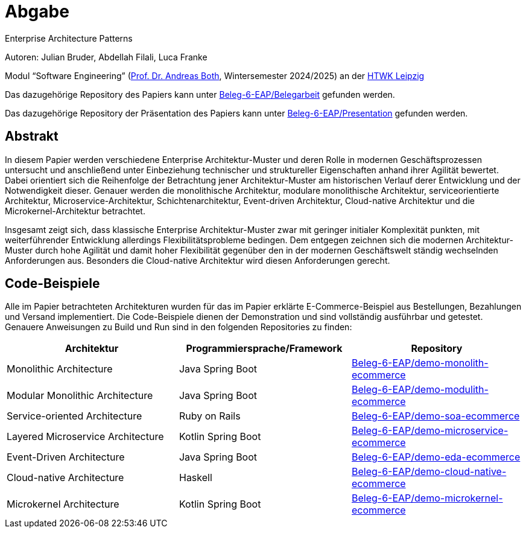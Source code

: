 
= Abgabe 

Enterprise Architecture Patterns

Autoren: Julian Bruder, Abdellah Filali, Luca Franke

Modul “Software Engineering” (https://wse-research.org/team/anbo[Prof. Dr. Andreas Both], Wintersemester 2024/2025) an der https://www.htwk-leipzig.de/[HTWK Leipzig]

Das dazugehörige Repository des Papiers kann unter https://github.com/Beleg-6-EAP/Belegarbeit[Beleg-6-EAP/Belegarbeit] gefunden werden.

Das dazugehörige Repository der Präsentation des Papiers kann unter https://github.com/Beleg-6-EAP/Presentation[Beleg-6-EAP/Presentation] gefunden werden.

== Abstrakt

In diesem Papier werden verschiedene Enterprise Architektur-Muster und deren Rolle in modernen Geschäftsprozessen untersucht
und anschließend unter Einbeziehung technischer und struktureller Eigenschaften anhand ihrer Agilität bewertet.
Dabei orientiert sich die Reihenfolge der Betrachtung jener Architektur-Muster am historischen Verlauf derer Entwicklung und der Notwendigkeit dieser.
Genauer werden die monolithische Architektur, modulare monolithische Architektur, serviceorientierte Architektur, Microservice-Architektur, Schichtenarchitektur,
Event-driven Architektur, Cloud-native Architektur und die Microkernel-Architektur betrachtet.

Insgesamt zeigt sich, dass klassische Enterprise Architektur-Muster zwar mit geringer initialer Komplexität punkten,
mit weiterführender Entwicklung allerdings Flexibilitätsprobleme bedingen.
Dem entgegen zeichnen sich die modernen Architektur-Muster durch hohe Agilität und damit hoher Flexibilität gegenüber den in der modernen Geschäftswelt ständig
wechselnden Anforderungen aus.
Besonders die Cloud-native Architektur wird diesen Anforderungen gerecht.

== Code-Beispiele

Alle im Papier betrachteten Architekturen wurden für das im Papier erklärte E-Commerce-Beispiel aus Bestellungen, Bezahlungen und Versand implementiert.
Die Code-Beispiele dienen der Demonstration und sind vollständig ausführbar und getestet.
Genauere Anweisungen zu Build und Run sind in den folgenden Repositories zu finden:

[cols="1,1,1"]
|===
|Architektur | Programmiersprache/Framework | Repository

|Monolithic Architecture | Java Spring Boot | https://github.com/Beleg-6-EAP/demo-monolith-ecommerce[Beleg-6-EAP/demo-monolith-ecommerce]
|Modular Monolithic Architecture | Java Spring Boot | https://github.com/Beleg-6-EAP/demo-modulith-ecommerce[Beleg-6-EAP/demo-modulith-ecommerce]
|Service-oriented Architecture | Ruby on Rails | https://github.com/Beleg-6-EAP/demo-soa-ecommerce[Beleg-6-EAP/demo-soa-ecommerce]
|Layered Microservice Architecture | Kotlin Spring Boot | https://github.com/Beleg-6-EAP/demo-microservice-ecommerce[Beleg-6-EAP/demo-microservice-ecommerce]
|Event-Driven Architecture | Java Spring Boot | https://github.com/Beleg-6-EAP/demo-eda-ecommerce[Beleg-6-EAP/demo-eda-ecommerce]
|Cloud-native Architecture | Haskell | https://github.com/Beleg-6-EAP/demo-cloud-native-ecommerce[Beleg-6-EAP/demo-cloud-native-ecommerce]
|Microkernel Architecture | Kotlin Spring Boot | https://github.com/Beleg-6-EAP/demo-microkernel-ecommerce[Beleg-6-EAP/demo-microkernel-ecommerce]

|===